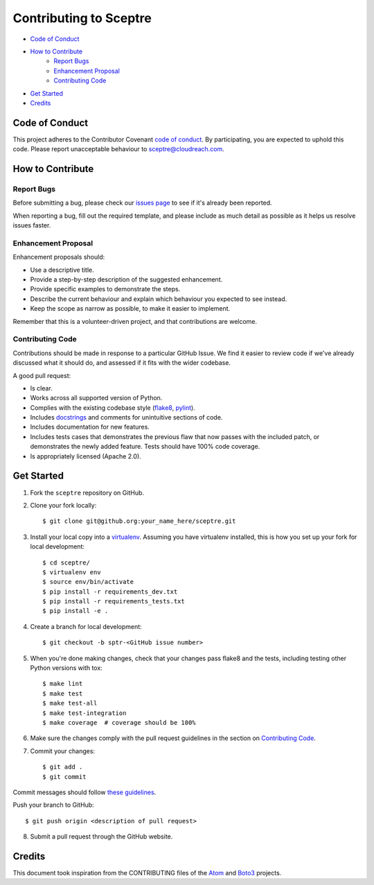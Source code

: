 =======================
Contributing to Sceptre
=======================

- `Code of Conduct`_
- `How to Contribute`_
   - `Report Bugs`_
   - `Enhancement Proposal`_
   - `Contributing Code`_
- `Get Started`_
- `Credits`_


Code of Conduct
---------------

This project adheres to the Contributor Covenant `code of conduct <http://contributor-covenant.org/version/1/4/>`_. By participating, you are expected to uphold this code. Please report unacceptable behaviour to sceptre@cloudreach.com.


How to Contribute
-----------------

Report Bugs
***********

Before submitting a bug, please check our `issues page <https://github.com/cloudreach/sceptre/issues>`_ to see if it's already been reported.

When reporting a bug, fill out the required template, and please include as much detail as possible as it helps us resolve issues faster.


Enhancement Proposal
********************

Enhancement proposals should:

* Use a descriptive title.
* Provide a step-by-step description of the suggested enhancement.
* Provide specific examples to demonstrate the steps.
* Describe the current behaviour and explain which behaviour you expected to see instead.
* Keep the scope as narrow as possible, to make it easier to implement.

Remember that this is a volunteer-driven project, and that contributions are welcome.


Contributing Code
*****************

Contributions should be made in response to a particular GitHub Issue. We find it easier to review code if we've already discussed what it should do, and assessed if it fits with the wider codebase.



A good pull request:

* Is clear.
* Works across all supported version of Python.
* Complies with the existing codebase style (`flake8 <http://flake8.pycqa.org/en/latest/>`_, `pylint <https://www.pylint.org/>`_).
* Includes `docstrings <https://www.python.org/dev/peps/pep-0257/>`_ and comments for unintuitive sections of code.
* Includes documentation for new features.
* Includes tests cases that demonstrates the previous flaw that now passes with the included patch, or demonstrates the newly added feature. Tests should have 100% code coverage.
* Is appropriately licensed (Apache 2.0).



Get Started
-----------

1. Fork the ``sceptre`` repository on GitHub.
2. Clone your fork locally::

    $ git clone git@github.org:your_name_here/sceptre.git

3. Install your local copy into a `virtualenv <http://docs.python-guide.org/en/latest/dev/virtualenvs/>`_. Assuming you have virtualenv installed, this is how you set up your fork for local development::

    $ cd sceptre/
    $ virtualenv env
    $ source env/bin/activate
    $ pip install -r requirements_dev.txt
    $ pip install -r requirements_tests.txt
    $ pip install -e .

4. Create a branch for local development::

    $ git checkout -b sptr-<GitHub issue number>

5. When you're done making changes, check that your changes pass flake8 and the tests, including testing other Python versions with tox::

    $ make lint
    $ make test
    $ make test-all
    $ make test-integration
    $ make coverage  # coverage should be 100%

6. Make sure the changes comply with the pull request guidelines in the section on `Contributing Code`_.

7. Commit your changes::

    $ git add .
    $ git commit

Commit messages should follow `these guidelines <https://github.com/erlang/otp/wiki/Writing-good-commit-messages>`_.

Push your branch to GitHub::

    $ git push origin <description of pull request>

8. Submit a pull request through the GitHub website.


Credits
-------

This document took inspiration from the CONTRIBUTING files of the `Atom <https://github.com/atom/atom/blob/abccce6ee9079fdaefdecb018e72ea64000e52ef/CONTRIBUTING.md>`_ and `Boto3 <https://github.com/boto/boto3/blob/e85febf46a819d901956f349afef0b0eaa4d906d/CONTRIBUTING.rst>`_ projects.
